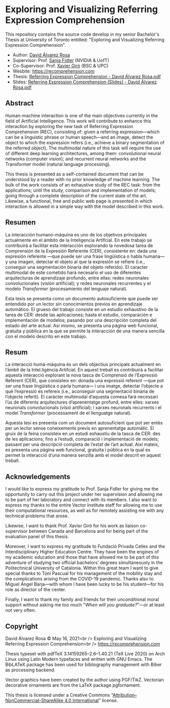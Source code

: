 # -*- ispell-dictionary: "english" -*-


#+AUTHOR: David Álvarez Rosa
#+EMAIL: david@alvarezrosa.com
#+STARTUP: showall


* Exploring and Visualizing Referring Expression Comprehension
This repository contains the source code develop in my senior Bachelor's Thesis
at University of Toronto entitled: "Exploring and Visualizing Referring
Expression Comprehension".

- Author: [[https://david.alvarezrosa.com/][David Álvarez Rosa]]
- Supervisor: Prof. [[https://www.cs.utoronto.ca/~fidler/][Sanja Fidler]] (NVIDIA & UofT)
- Co-Supervisor: Prof. [[https://imatge.upc.edu/web/people/xavier-giro][Xavier Giró]] (BSC & UPC)
- Wesbite: [[https://recomprehension.com][https://recomprehension.com]]
- Thesis: [[https://recomprehension.com/pdf/Referring%20Expression%20Comprehension%20-%20David%20%C3%81lvarez%20Rosa.pdf][Referring Expression Comprehension - David Álvarez Rosa.pdf]]
- Slides: [[https://recomprehension.com/pdf/Referring%20Expression%20Comprehension%20(Slides)%20-%20David%20%C3%81lvarez%20Rosa.pdf][Referring Expression Comprehension (Slides) - David Álvarez Rosa.pdf]]

** Abstract
Human-machine interaction is one of the main objectives currently in the field
of Artificial Intelligence. This work will contribute to enhance this
interaction by exploring the new task of Referring Expression Comprehension
(REC), consisting of: given a referring expression---which can be a linguistic
phrase or human speech---and an image, detect the object to which the
expression refers (i.e., achieve a binary segmentation of the referred
object). The multimodal nature of this task will require the use of different
deep learning architectures, among them: convolutional neural networks
(computer vision); and recurrent neural networks and the Transformer model
(natural language processing).

This thesis is presented as a self-contained document that can be understood by
a reader with no prior knowledge of machine learning. The bulk of the work
consists of an exhaustive study of the REC task: from the applications; until
the study, comparison and implementation of models; going through a complete
description of the current state of the art. Likewise, a functional, free and
public web page is presented in which interaction is allowed in a simple way
with the model described in this work.

** Resumen
La interacción humano-máquina es uno de los objetivos principales actualmente
en el ámbito de la Inteligencia Artifcial. En este trabajo se contribuirá a
facilitar esta interacción explorando la novedosa tarea de Comprensión de la
Expresión Referente (CER), consistente en: dada una expresión referente ---que
puede ser una frase lingüística o habla humana--- y una imagen, detectar el
objeto al que la expresión se refiere (i.e., conseguir una segmentación binaria
del objeto referido). El caracter multimodal de este cometido hará necesario el
uso de diferentes arquitecturas de aprendizaje profundo, entre ellas: redes
neuronales convolucionales (visión artificial); y redes neuronales recurrentes
y el modelo /Transformer/ (procesamiento del lenguaje natural).

Esta tesis se presenta como un documento autosuficiente que puede ser entendido
por un lector sin conocimientos previos en aprendizaje automático. El grueso
del trabajo consiste en un estudio exhaustivo de la tarea de CER: desde las
aplicaciones; hasta el estudio, comparación e implementación de modelos;
pasando por una descripción completa del estado del arte actual. Así mismo, se
presenta una página web funcional, gratuita y pública en la que se permite la
interacción de una manera sencilla con el modelo descrito en este trabajo.

** Resum
La interacció humà-màquina és un dels objectius principals actualment en
l’àmbit de la Intel.ligència Artifcial. En aquest treball es contribuirà a
facilitar aquesta interacció explorant la nova tasca de Comprensió de
l’Expressió Referent (CER), que consisteix en: donada una expressió referent
---que pot ser una frase lingüística o parla humana--- i una imatge, detectar
l’objecte a què l’expressió es refereix (i.e., aconseguir una segmentació
binària de l’objecte referit). El caràcter multimodal d’aquesta comesa farà
necessari l’ús de diferents arquitectures d’aprenentatge profund, entre elles:
xarxes neuronals convolucionals (visió artificial); i xarxes neuronals
recurrents i el model /Transformer/ (processament de el llenguatge natural).

Aquesta tesi es presenta com un document autosuficient que pot ser entès per un
lector sense coneixements previs en aprenentatge automàtic. El gruix de la
feina consisteix en un estudi exhaustiu de la tasca de CER: des de les
aplicacions; fins a l’estudi, comparació i implementació de models; passant per
una descripció completa de l’estat de l’art actual. Així mateix, es presenta
una pàgina web funcional, gratuïta i pública en la qual es permet la interacció
d’una manera senzilla amb el model descrit en aquest treball.

** Acknowledgements
I would like to express my gratitude to Prof. Sanja Fidler for giving me the
opportunity to carry out this project under her supervision and allowing me to
be part of her laboratory and connect with its members. I also want to express
my thanks to the entire Vector Institute staff for allowing me to use their
computational resources, as well as for remotely assisting me with any
technical problems that arose.

Likewise, I want to thank Prof. Xavier Giró for his work as liaison
co-supervisor between Canada and Barcelona and for being part of the evaluation
panel of this thesis.

Moreover, I want to express my gratitude to Fundació Privada Cellex and the
Interdisciplinary Higher Education Centre. They have been the engines of my
academic education and those that have allowed me to be part of this adventure
of studying two official bachelors’ degrees simultaneously in the Politechnical
University of Catalonia. Within this great team I want to give special thanks
to Toni Pascual for his management of the mobility stay and the complications
arising from the COVID-19 pandemic. Thanks also to Miguel Ángel Barja---with
whom I have been lucky to be his student---for his role as director of the
center.

Finally, I want to thank my family and friends for their unconditional moral
support without asking me too much "/When will you graduate?/"---or at least not
very often.

** Copyright
David Álvarez Rosa © May 16, 2021<br />
Exploring and Visualizing Referring Expression Comprehension<br />
[[https://recomprehension.com][https://recomprehension.com]]

Thesis typeset with pdfTeX 3.14159265–2.6–1.40.21 (TeX Live 2020) on Arch Linux
using Latin Modern typefaces and written with GNU Emacs. The BibLATeX package
has been used for bibliography management with Biber as processing backend.

Vector graphics have been created by the author using PGF/TikZ. Vectorian
decorative ornaments are from the LaTeX package pgfornament.

This thesis is licensed under a Creative Commons
“[[https://creativecommons.org/licenses/by-nc-sa/4.0/deed.en][Attribution–NonCommercial–ShareAlike 4.0 International]]” license.
